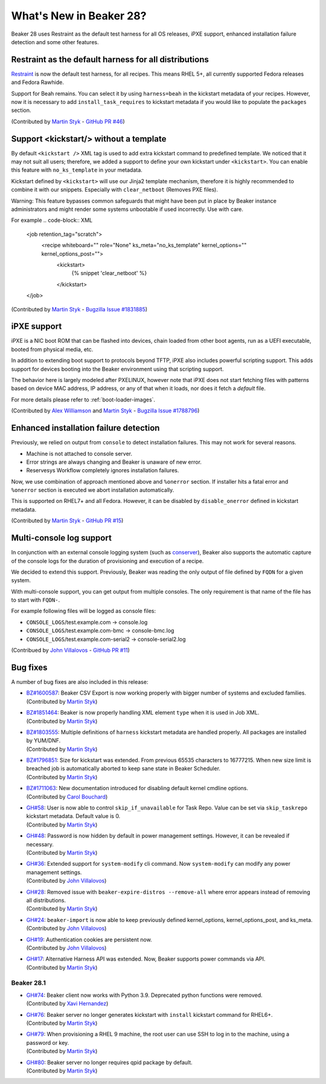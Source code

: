 What's New in Beaker 28?
========================

Beaker 28 uses Restraint as the default test harness for all OS releases,
iPXE support, enhanced installation failure detection and some other
features.

Restraint as the default harness for all distributions
------------------------------------------------------

`Restraint <https://restraint.readthedocs.io/>`_ is now the default test
harness, for all recipes. This means RHEL 5+, all currently supported
Fedora releases and Fedora Rawhide.

Support for Beah remains. You can select it by using
``harness=beah`` in the kickstart metadata of your recipes. However,
now it is necessary to add ``install_task_requires`` to kickstart
metadata if you would like to populate the ``packages`` section.

(Contributed by `Martin Styk <https://github.com/StykMartin>`_ -
`GitHub PR #46 <https://github.com/beaker-project/beaker/pull/46>`_)

Support <kickstart/> without a template
---------------------------------------

By default ``<kickstart />`` XML tag is used to add extra kickstart
command to predefined template. We noticed that it may not suit
all users; therefore, we added a support to define your own kickstart
under ``<kickstart>``. You can enable this feature with ``no_ks_template``
in your metadata.

Kickstart defined by ``<kickstart>`` will use our Jinja2 template
mechanism, therefore it is highly recommended to combine it with our
snippets. Especially with ``clear_netboot`` (Removes PXE files).

Warning: This feature bypasses common safeguards that might have been
put in place by Beaker instance administrators and might render some
systems unbootable if used incorrectly. Use with care.

For example
.. code-block:: XML

    <job retention_tag="scratch">
        <recipe whiteboard="" role="None" ks_meta="no_ks_template" kernel_options="" kernel_options_post="">
            <kickstart>
                {% snippet 'clear_netboot' %}

            </kickstart>

    </job>

(Contributed by `Martin Styk <https://github.com/StykMartin>`_ -
`Bugzilla Issue #1831885 <https://bugzilla.redhat.com/show_bug.cgi?id=1831885>`_)

iPXE support
------------

iPXE is a NIC boot ROM that can be flashed into devices, chain loaded
from other boot agents, run as a UEFI executable, booted from physical
media, etc.

In addition to extending boot support to protocols beyond
TFTP, iPXE also includes powerful scripting support. This adds support
for devices booting into the Beaker environment using that scripting
support.

The behavior here is largely modeled after PXELINUX, however
note that iPXE does not start fetching files with patterns based on
device MAC address, IP address, or any of that when it loads, nor does
it fetch a `default` file.

For more details please refer to :ref:`boot-loader-images`.

(Contributed by `Alex Williamson <https://github.com/awilliam>`_
and `Martin Styk <https://github.com/StykMartin>`_ -
`Bugzilla Issue #1788796 <https://bugzilla.redhat.com/show_bug.cgi?id=1788796>`_)

Enhanced installation failure detection
---------------------------------------

Previously, we relied on output from ``console`` to detect installation
failures. This may not work for several reasons.

* Machine is not attached to console server.
* Error strings are always changing and Beaker is unaware of new error.
* Reservesys Workflow completely ignores installation failures.

Now, we use combination of approach mentioned above and ``%onerror``
section. If installer hits a fatal error and ``%onerror`` section
is executed we abort installation automatically.

This is supported on RHEL7+ and all Fedora. However, it can be disabled
by ``disable_onerror`` defined in kickstart metadata.

(Contributed by `Martin Styk <https://github.com/StykMartin>`_ -
`GitHub PR #15 <https://github.com/beaker-project/beaker/pull/15>`_)

Multi-console log support
-------------------------

In conjunction with an external console logging system (such as
`conserver <http://www.conserver.com/>`__), Beaker also supports the
automatic capture of the console logs for the duration of provisioning
and execution of a recipe.

We decided to extend this support. Previously, Beaker was reading the
only output of file defined by ``FQDN`` for a given system.

With multi-console support, you can get output from multiple consoles.
The only requirement is that name of the file has to start with
``FQDN-``.

For example following files will be logged as console files:

* ``CONSOLE_LOGS``/test.example.com -> console.log
* ``CONSOLE_LOGS``/test.example.com-bmc -> console-bmc.log
* ``CONSOLE_LOGS``/test.example.com-serial2 -> console-serial2.log

(Contribued by `John Villalovos <https://github.com/JohnVillalovos>`_ -
`GitHub PR #11 <https://github.com/beaker-project/beaker/pull/11>`_)

Bug fixes
---------

A number of bug fixes are also included in this release:

* | `BZ#1600587 <https://bugzilla.redhat.com/show_bug.cgi?id=1600587>`_:
    Beaker CSV Export is now working properly with bigger number of
    systems and excluded families.
  | (Contributed by `Martin Styk <https://github.com/StykMartin>`_)
* | `BZ#1851464 <https://bugzilla.redhat.com/show_bug.cgi?id=1851464>`_:
    Beaker is now properly handling XML element ``type`` when it is used
    in Job XML.
  | (Contributed by `Martin Styk <https://github.com/StykMartin>`_)
* | `BZ#1803555 <https://bugzilla.redhat.com/show_bug.cgi?id=1803555>`_:
    Multiple definitions of ``harness`` kickstart metadata are handled
    properly. All packages are installed by YUM/DNF.
  | (Contributed by `Martin Styk <https://github.com/StykMartin>`_)
* | `BZ#1796851 <https://bugzilla.redhat.com/show_bug.cgi?id=1796851>`_:
    Size for kickstart was extended. From previous 65535 characters to
    16777215. When new size limit is breached job is automatically
    aborted to keep sane state in Beaker Scheduler.
  | (Contributed by `Martin Styk <https://github.com/StykMartin>`_)
* | `BZ#1711063 <https://bugzilla.redhat.com/show_bug.cgi?id=1711063>`_:
    New documentation introduced for disabling default kernel cmdline
    options.
  | (Contributed by `Carol Bouchard <https://github.com/cbouchar>`_)
* | `GH#58 <https://github.com/beaker-project/beaker/issues/58>`_:
    User is now able to control ``skip_if_unavailable`` for Task Repo.
    Value can be set via ``skip_taskrepo`` kickstart metadata.
    Default value is 0.
  | (Contributed by `Martin Styk <https://github.com/StykMartin>`_)
* | `GH#48 <https://github.com/beaker-project/beaker/issues/48>`_:
    Password is now hidden by default in power management settings.
    However, it can be revealed if necessary.
  | (Contributed by `Martin Styk <https://github.com/StykMartin>`_)
* | `GH#36 <https://github.com/beaker-project/beaker/issues/36>`_:
    Extended support for ``system-modify`` cli command.
    Now ``system-modify`` can modify any power management settings.
  | (Contributed by `John Villalovos <https://github.com/JohnVillalovos>`_)
* | `GH#28 <https://github.com/beaker-project/beaker/issues/28>`_:
    Removed issue with ``beaker-expire-distros --remove-all`` where
    error appears instead of removing all distributions.
  | (Contributed by `Martin Styk <https://github.com/StykMartin>`_)
* | `GH#24 <https://github.com/beaker-project/beaker/issues/24>`_:
    ``beaker-import`` is now able to keep previously defined
    kernel_options, kernel_options_post, and ks_meta.
  | (Contributed by `John Villalovos <https://github.com/JohnVillalovos>`_)
* | `GH#19 <https://github.com/beaker-project/beaker/issues/19>`_:
    Authentication cookies are persistent now.
  | (Contributed by `John Villalovos <https://github.com/JohnVillalovos>`_)
* | `GH#17 <https://github.com/beaker-project/beaker/issues/17>`_:
    Alternative Harness API was extended. Now, Beaker supports
    power commands via API.
  | (Contributed by `Martin Styk <https://github.com/StykMartin>`_)

Beaker 28.1
~~~~~~~~~~~
* | `GH#74 <https://github.com/beaker-project/beaker/issues/74>`_:
    Beaker client now works with Python 3.9. Deprecated python
    functions were removed.
  | (Contributed by `Xavi Hernandez <https://github.com/xhernandez>`_)
* | `GH#76 <https://github.com/beaker-project/beaker/issues/76>`_:
    Beaker server no longer generates kickstart with ``install``
    kickstart command for RHEL6+.
  | (Contributed by `Martin Styk <https://github.com/StykMartin>`_)
* | `GH#79 <https://github.com/beaker-project/beaker/issues/79>`_:
    When provisioning a RHEL 9 machine, the root user can
    use SSH to log in to the machine, using a password or key.
  | (Contributed by `Martin Styk <https://github.com/StykMartin>`_)
* | `GH#80 <https://github.com/beaker-project/beaker/issues/80>`_:
    Beaker server no longer requires qpid package by default.
  | (Contributed by `Martin Styk <https://github.com/StykMartin>`_)
